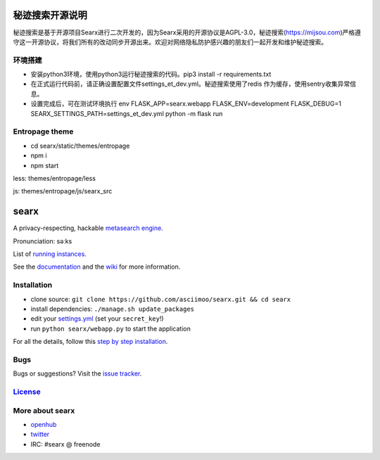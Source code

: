 秘迹搜索开源说明
=============
秘迹搜索是基于开源项目Searx进行二次开发的，因为Searx采用的开源协议是AGPL-3.0，秘迹搜索(https://mijsou.com)严格遵守这一开源协议，将我们所有的改动同步开源出来。欢迎对网络隐私防护感兴趣的朋友们一起开发和维护秘迹搜索。

环境搭建
~~~~~~
- 安装python3环境，使用python3运行秘迹搜索的代码。pip3 install -r requirements.txt
- 在正式运行代码前，请正确设置配置文件settings_et_dev.yml。秘迹搜索使用了redis 作为缓存，使用sentry收集异常信息。
- 设置完成后，可在测试环境执行 env FLASK_APP=searx.webapp FLASK_ENV=development FLASK_DEBUG=1 SEARX_SETTINGS_PATH=settings_et_dev.yml python -m flask run

Entropage theme
~~~~~~
- cd searx/static/themes/entropage
- npm i
- npm start
less: themes/entropage/less

js: themes/entropage/js/searx_src

searx
=====

A privacy-respecting, hackable `metasearch
engine <https://en.wikipedia.org/wiki/Metasearch_engine>`__.

Pronunciation: səːks

List of `running
instances <https://github.com/asciimoo/searx/wiki/Searx-instances>`__.

See the `documentation <https://asciimoo.github.io/searx>`__ and the `wiki <https://github.com/asciimoo/searx/wiki>`__ for more information.

|OpenCollective searx backers|
|OpenCollective searx sponsors|

Installation
~~~~~~~~~~~~

-  clone source:
   ``git clone https://github.com/asciimoo/searx.git && cd searx``
-  install dependencies: ``./manage.sh update_packages``
-  edit your
   `settings.yml <https://github.com/asciimoo/searx/blob/master/searx/settings.yml>`__
   (set your ``secret_key``!)
-  run ``python searx/webapp.py`` to start the application

For all the details, follow this `step by step
installation <https://github.com/asciimoo/searx/wiki/Installation>`__.

Bugs
~~~~

Bugs or suggestions? Visit the `issue
tracker <https://github.com/asciimoo/searx/issues>`__.

`License <https://github.com/asciimoo/searx/blob/master/LICENSE>`__
~~~~~~~~~~~~~~~~~~~~~~~~~~~~~~~~~~~~~~~~~~~~~~~~~~~~~~~~~~~~~~~~~~~

More about searx
~~~~~~~~~~~~~~~~

-  `openhub <https://www.openhub.net/p/searx/>`__
-  `twitter <https://twitter.com/Searx_engine>`__
-  IRC: #searx @ freenode


.. |OpenCollective searx backers| image:: https://opencollective.com/searx/backers/badge.svg
   :target: https://opencollective.com/searx#backer


.. |OpenCollective searx sponsors| image:: https://opencollective.com/searx/sponsors/badge.svg
   :target: https://opencollective.com/searx#sponsor
